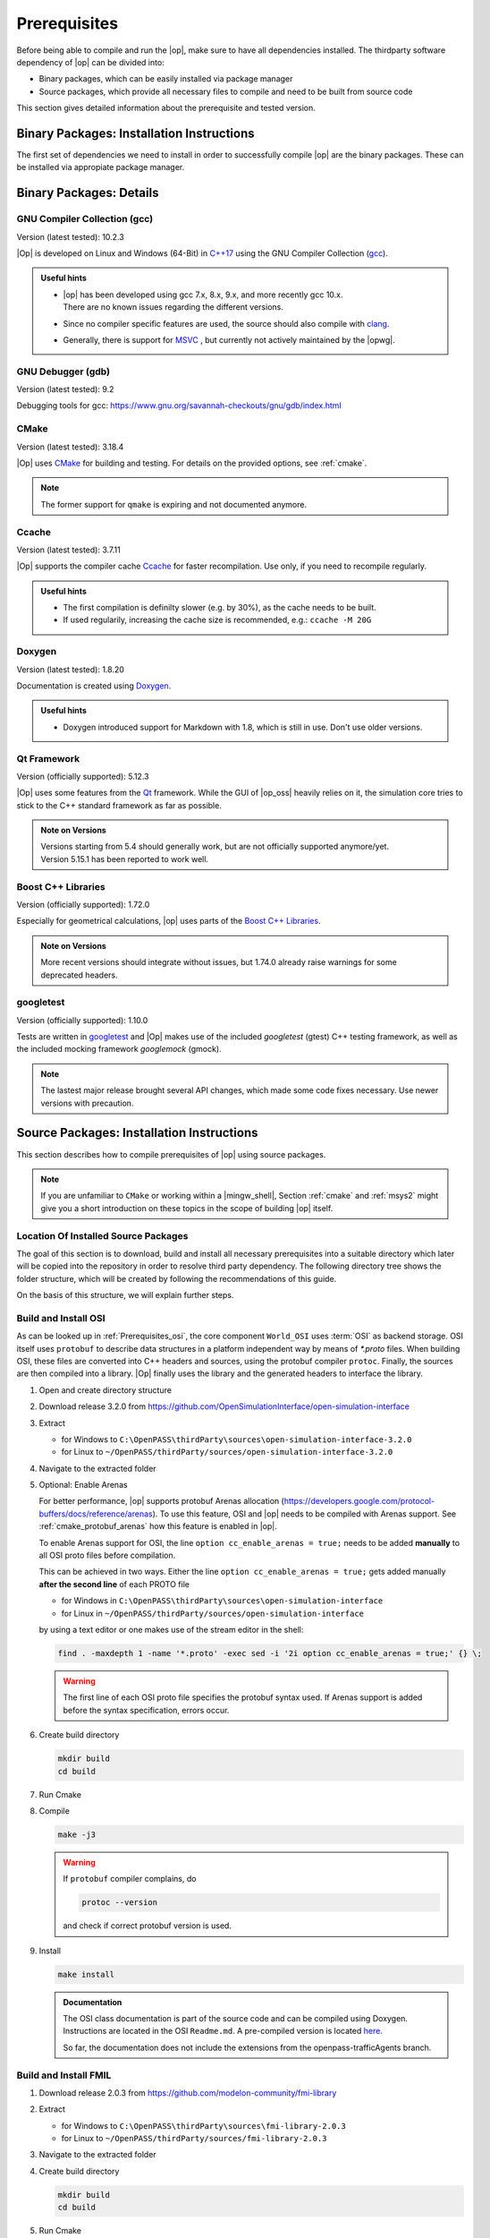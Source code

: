 ..
  ************************************************************
  Copyright (c) 2021 in-tech GmbH
                2021 BMW AG

  This program and the accompanying materials are made
  available under the terms of the Eclipse Public License 2.0
  which is available at https://www.eclipse.org/legal/epl-2.0/

  SPDX-License-Identifier: EPL-2.0
  ************************************************************

.. _prerequisites:

Prerequisites
=============

Before being able to compile and run the |op|, make sure to have all dependencies installed. 
The thirdparty software dependency of |op| can be divided into:

- Binary packages, which can be easily installed via package manager
- Source packages, which provide all necessary files to compile and need to be built from source code

This section gives detailed information about the prerequisite and tested version.

.. _binary_packages:

Binary Packages: Installation Instructions
------------------------------------------

The first set of dependencies we need to install in order to successfully compile |op| are the binary packages. These can be installed via appropiate package manager. 

.. tabs::
   
   .. tab:: Windows (MSYS2)

      #. Open ``MSYS2 MSYS`` and execute the following package manager ``pacman`` commands to update the package repository and upgrade system packages:

         .. code-block:: 

            pacman -Syuu
      
         If the upgrade requires a restart of MSYS2, resume the upgrade by re-opening the shell and call:

         .. code-block:: 
         
            pacman -Suu

      #. Required packages (can be specified in single command line if desired):

         .. literalinclude:: _static/msys2_packages.txt
            :language: bash

         .. admonition:: Versions
            
            | MSYS2 provides rolling release versions, so some packages might be too "up-to-date".
            | Tested packages - ate time of writing - have been listed above as comment.
            | If in doubt, download the package in the right version from the `MSYS2 package repository <http://repo.msys2.org/mingw/x86_64/>`_.
            | Install with ``pacman -U <package-filename>``

      #. Optional Packages

         .. code-block:: 

            pacman -S git
            pacman -S diffutils
            pacman -S patch
            pacman -S dos2unix
            pacman -S mingw-w64-x86_64-ag
            pacman -S mingw-w64-x86_64-qt5-debug
            pacman -S zlib-devel

      .. admonition:: GIT/SSH
      
         The |mingw_shell| does not access an already existing git installation or available SSH keys.
         Make sure, to update/copy your configuration and credentials within the |mingw_shell| before working with git.   

   .. tab:: Linux (Debian Bullseye)

      Update the package database on the system:

      Update package repository

      .. code-block:: 

         apt update

      Upgrade existing software to latest version

      .. code-block:: 

         apt upgrade

      Install required binary packages

      .. code-block:: 

         apt install ccache
         apt install cmake
         apt install doxygen
         apt install googletest
         apt install gcc
         apt install g++
         apt install graphviz
         apt install libprotobuf-dev
         apt install protobuf-compiler  # when building osi
         apt install qt5-default
         apt install zlib1g-dev

      Under Linux, it is deliberate that the googletest package only installs the header files to the system, 
      but not the static and dynamic libraries. The missing libraries can be build and installed to ``/usr/lib`` via

      .. code-block:: 

         cd /usr/src/googletest
         cmake .
         make
         make install

Binary Packages: Details
------------------------------------------

GNU Compiler Collection (gcc)
~~~~~~~~~~~~~~~~~~~~~~~~~~~~~

Version (latest tested): 10.2.3

|Op| is developed on Linux and Windows (64-Bit) in `C++17 <https://isocpp.org/>`_ using the GNU Compiler Collection (`gcc <https://gcc.gnu.org/>`_).

.. admonition:: Useful hints

   - | |op| has been developed using gcc 7.x, 8.x, 9.x, and more recently gcc 10.x.
     | There are no known issues regarding the different versions.
   - Since no compiler specific features are used, the source should also compile with `clang <https://clang.llvm.org/>`_.
   - Generally, there is support for `MSVC <https://docs.microsoft.com/en-us/cpp/build/reference/c-cpp-building-reference>`_ , but currently not actively maintained by the |opwg|.

GNU Debugger (gdb)
~~~~~~~~~~~~~~~~~~

Version (latest tested): 9.2

Debugging tools for gcc: https://www.gnu.org/savannah-checkouts/gnu/gdb/index.html

CMake
~~~~~

Version (latest tested): 3.18.4

|Op| uses `CMake <https://cmake.org/>`_ for building and testing.
For details on the provided options, see :ref:`cmake`.

.. Note:: The former support for ``qmake`` is expiring and not documented anymore.

.. _prerequisites_ccache:

Ccache
~~~~~~

Version (latest tested): 3.7.11

|Op| supports the compiler cache `Ccache <https://ccache.dev/>`_ for faster recompilation.
Use only, if you need to recompile regularly.

.. admonition:: Useful hints
  
   - The first compilation is definilty slower (e.g. by 30%), as the cache needs to be built.
   - If used regularily, increasing the cache size is recommended, e.g.: ``ccache -M 20G``

Doxygen
~~~~~~~

Version (latest tested): 1.8.20

Documentation is created using `Doxygen <https://www.doxygen.nl/index.html>`_.

.. admonition:: Useful hints

   - Doxygen introduced support for Markdown with 1.8, which is still in use.
     Don't use older versions.

Qt Framework
~~~~~~~~~~~~

Version (officially supported): 5.12.3

|Op| uses some features from the `Qt <https://www.qt.io/>`_ framework.
While the GUI of |op_oss| heavily relies on it, the simulation core tries to stick to the C++ standard framework as far as possible.

.. admonition:: Note on Versions

   | Versions starting from 5.4 should generally work, but are not officially supported anymore/yet.
   | Version 5.15.1 has been reported to work well.

Boost C++ Libraries
~~~~~~~~~~~~~~~~~~~

Version (officially supported): 1.72.0

Especially for geometrical calculations, |op| uses parts of the `Boost C++ Libraries <https://www.boost.org/>`_.

.. admonition:: Note on Versions

   More recent versions should integrate without issues, but 1.74.0 already raise warnings for some deprecated headers.

googletest
~~~~~~~~~~

Version (officially supported): 1.10.0

Tests are written in `googletest <https://github.com/google/googletest>`_ and |Op| makes use of the included *googletest* (gtest) C++ testing framework, as well as the included mocking framework *googlemock* (gmock).

.. note::

   The lastest major release brought several API changes, which made some code fixes necessary. 
   Use newer versions with precaution.

.. _building prerequisites:

Source Packages: Installation Instructions
-----------------------

This section describes how to compile prerequisites of |op| using source packages.
  
.. note::
   
   If you are unfamiliar to ``CMake`` or working within a |mingw_shell|, Section :ref:`cmake` and :ref:`msys2` might give you a short introduction on these topics in the scope of building |op| itself.
   
Location Of Installed Source Packages
~~~~~~~~~~~~~~~~~~~~~~~~~~~~~~~~~~~~~

The goal of this section is to download, build and install
all necessary prerequisites into a suitable directory which later will be copied into the repository in order to resolve third party dependency.
The following directory tree shows the folder structure, which will be created by following the recommendations of this guide. 

.. tabs::

   .. tab:: Windows
         
      ::

         C:\OpenPASS\thirdParty
         ├── FMILibrary
         │   ├── include
         │   └── lib
         └── osi
            ├── include
            └── lib 

      In the folder structure above:

      - ``C:\OpenPASS\thirdParty`` refers to a temporary directory used to built the prerequisites from source, **not** the ``simopenpass`` repository
      - ``FMILibrary`` is the install directory of the ``Functional Mock-up Interface (FMI)`` when build from source
      - ``osi`` is the install directory of the ``Open Simulation Interface (OSI)`` when build from source.

   .. tab:: Linux
         
      ::

         ~/OpenPASS/thirdParty
         ├── FMILibrary
         │   ├── include
         │   └── lib
         └── osi
            ├── include
            └── lib 

      In the folder structure above:

      - ``~/OpenPASS/thirdParty`` refers to a temporary directory used to built the prerequisites from source, **not** the ``simopenpass`` repository
      - ``FMILibrary`` is the install directory of the ``Functional Mock-up Interface (FMI)`` when build from source
      - ``osi`` is the install directory of the ``Open Simulation Interface (OSI)`` when build from source.

On the basis of this structure, we will explain further steps.

.. _building_osi:

Build and Install OSI
~~~~~~~~~~~~~~~~~~~~~

As can be looked up in :ref:`Prerequisites_osi`, the core component ``World_OSI`` uses :term:`OSI` as backend storage.
OSI itself uses ``protobuf`` to describe data structures in a platform independent way by means of `*.proto` files.
When building OSI, these files are converted into C++ headers and sources, using the protobuf compiler ``protoc``.
Finally, the sources are then compiled into a library.
|Op| finally uses the library and the generated headers to interface the library.

#. Open and create directory structure

   .. tabs::

      .. tab:: Windows

         Start |mingw_shell|

         .. code-block::

            cd /C/
            mkdir -p OpenPASS/thirdParty/sources

      .. tab:: Linux

         Start ``Bash`` shell

         .. code-block::

            cd ~
            mkdir -p OpenPASS/thirdParty/sources

#. Download release 3.2.0 from https://github.com/OpenSimulationInterface/open-simulation-interface 

#. Extract

   - for Windows to ``C:\OpenPASS\thirdParty\sources\open-simulation-interface-3.2.0``

   - for Linux to ``~/OpenPASS/thirdParty/sources/open-simulation-interface-3.2.0``

#. Navigate to the extracted folder

   .. tabs::

      .. tab:: Windows

         .. code-block:: 

            cd /C/OpenPASS/thirdParty/sources/open-simulation-interface-3.2.0

      .. tab:: Linux

         .. code-block:: 
      
               cd ~/OpenPASS/thirdParty/sources/open-simulation-interface-3.2.0

#. Optional: Enable Arenas
   
   For better performance, |op| supports protobuf Arenas allocation (https://developers.google.com/protocol-buffers/docs/reference/arenas).
   To use this feature, OSI and |op| needs to be compiled with Arenas support.
   See :ref:`cmake_protobuf_arenas` how this feature is enabled in |op|.

   To enable Arenas support for OSI, the line ``option cc_enable_arenas = true;`` needs to be added **manually** to all OSI proto files before compilation.
   
   This can be achieved in two ways. Either the line ``option cc_enable_arenas = true;`` gets added manually **after the second line** of each PROTO file 
   
   - for Windows in ``C:\OpenPASS\thirdParty\sources\open-simulation-interface`` 
   - for Linux in ``~/OpenPASS/thirdParty/sources/open-simulation-interface`` 
  
   by using a text editor or one makes use of the stream editor in the shell:

   .. code-block:: 

      find . -maxdepth 1 -name '*.proto' -exec sed -i '2i option cc_enable_arenas = true;' {} \;

   .. warning:: 

      The first line of each OSI proto file specifies the protobuf syntax used. 
      If Arenas support is added before the syntax specification, errors occur.

#. Create build directory

   .. code-block:: 

      mkdir build
      cd build

#. Run Cmake

   .. tabs::

      .. tab:: Windows

         .. code-block:: 

            cmake -G "MSYS Makefiles" \
                  -DCMAKE_BUILD_TYPE=Release \
                  -DCMAKE_INSTALL_PREFIX=C:/OpenPASS/thirdParty/osi \
                  ..

      .. tab:: Linux

         .. code-block:: 
         
            cmake -DCMAKE_BUILD_TYPE=Release \
                  -DCMAKE_INSTALL_PREFIX=~/OpenPASS/thirdParty/osi \
                  ..

#. Compile

   .. code-block:: 

         make -j3

   .. warning::

      If ``protobuf`` compiler complains, do 

      .. code-block:: 

         protoc --version

      and check if correct protobuf version is used.
   
#. Install
         
   .. code-block:: 

      make install
      
   .. admonition:: Documentation
      
      The OSI class documentation is part of the source code and can be compiled using Doxygen.
      Instructions are located in the OSI ``Readme.md``. A pre-compiled version is located `here <https://opensimulationinterface.github.io/open-simulation-interface/index.html>`_. 
      
      So far, the documentation does not include the extensions from the openpass-trafficAgents branch.


.. _building_fmil:

Build and Install FMIL
~~~~~~~~~~~~~~~~~~~~~~

#. Download release 2.0.3 from https://github.com/modelon-community/fmi-library

#. Extract

   - for Windows to ``C:\OpenPASS\thirdParty\sources\fmi-library-2.0.3``

   - for Linux to ``~/OpenPASS/thirdParty/sources/fmi-library-2.0.3``

#. Navigate to the extracted folder

   .. tabs::

      .. tab:: Windows

         Start |mingw_shell|

         .. code-block:: 

            cd /C/OpenPASS/thirdParty/sources/fmi-library-2.0.3

      .. tab:: Linux

         Start ``Bash`` shell

         .. code-block:: 
      
            cd ~/OpenPASS/thirdParty/sources/fmi-library-2.0.3

#. Create build directory

   .. code-block:: 

      mkdir build
      cd build

#. Run Cmake

   .. tabs::

      .. tab:: Windows

         .. code-block:: 

            cmake -G "MSYS Makefiles" \
                  -DFMILIB_INSTALL_PREFIX=C:/OpenPASS/thirdParty/FMILibrary \
                  -DCMAKE_BUILD_TYPE=Release \
                  -DFMILIB_BUILD_STATIC_LIB=OFF \
                  -DFMILIB_BUILD_SHARED_LIB=ON  \
                  ..

      .. tab:: Linux

         .. code-block:: 

            cmake -DFMILIB_INSTALL_PREFIX=~/OpenPASS/thirdParty/FMILibrary \
                  -DCMAKE_BUILD_TYPE=Release \
                  -DFMILIB_BUILD_STATIC_LIB=OFF \
                  -DFMILIB_BUILD_SHARED_LIB=ON  \
                  ..

#. Apply Patch
   
   As FMIL and the internally used `FMU Compliance Checker <https://github.com/modelica-tools/FMUComplianceChecker>`_ has issues with loading and private entry points, the following patch needs to be applied: 
   
   - :download:`Windows/Linux Patch </_static/resources/fmil/fmil203.patch>`

#. Compile

   .. code-block:: 

      make -j3

#. Install

   .. code-block:: 

      make install



Deprecated: qmake build
~~~~~~~~~~~~~~~~~~~~~~~

.. warning:: 

   The following information is **DEPRECATED** and only needed if a ``qmake`` build shall be invoked.

Historically, |op_oss| uses a **single entry-point** for libraries and headers, so all prerequisites had to be located within a common folder structure:

::
   
   C:\OpenPASS\thirdParty
   ├── include
   │   ├── prerequisite_1.h
   │   ├── prerequisite_2.h
   │   └── ...
   └── lib
         ├── prerequisite_1.dll
         ├── prerequisite_2.dll
         └── ...

If ``qmake`` needs to be invoked, and more than one prerequisite is customized, **a manual step** is necessary to establish this structure.

Example:

#. Build prerequisite_1
#. Build prerequisite_2
#. Copy libraries of both prerequisites into e.g. ``C:\OpenPASS\thirdParty\lib``
#. Copy common headers into e.g. ``C:\OpenPASS\thirdParty\include``
#. Before compiling |op|: Reference the entry points by adding the following arguments to the qmake command

   .. code-block:: batch

      EXTRA_INCLUDE_PATH=C:\OpenPASS\thirdParty\include
      EXTRA_LIB_PATH=C:\OpenPASS\thirdParty\lib
      
   Make sure that there is no linebreak between the two arguments.
   Qmake cannot handle this, but does not complain.

Source Packages: Details
-----------------------

The second and last set of dependencies we need to dissolve are based on source packages.
Since installing such source packages is not easy, we have dedicated a separate chapter on this topic. 
See :ref:`Building prerequisites` for a step-by-step instruction on how to download, build and install needed source packages.

Details on source packages:

.. _prerequisites_osi:

Open Simulation Interface (OSI)
~~~~~~~~~~~~~~~~~~~~~~~~~~~~~~~

Version (officially supported): 3.2.0

The internal world representation uses the `Open Simulation Interface <https://github.com/OpenSimulationInterface>`_ (:term:`OSI`) as part of its ground truth (backend storage) and exchange format.

.. figure:: _static/images/osi_in_openpass.png
   :align: center
   :scale: 60%
   :alt: OSI in |op|

   Interaction between World and consumers of OSI messages.

Thereby, OSI provides data structures for representation of various objects in traffic simulation environments.
Note that OSI is primarily developed in a sensor centric view, such as lane markings and object boundaries.
Beyond that, |op| holds data for non-sensor centric data, such as metainfo on lanes and roads.

As shown, OSI itself depends on :ref:`prerequisites_protobuf`.
If not already installed, the library and headers have to be built prior to OSI.

.. admonition:: Note on Versions

   |Op| supports **integration of custom made or experimental versions** of OSI (see :ref:`building_osi`).
   For example, `Algorithm_FmuWrapper` and the wrapped `OSMP` FMUs use the proposed OSI messages `TrafficUpdate` and `TrafficCommand`, not yet defined in OSI 3.2.0.

.. _prerequisites_protobuf:

Protocol Buffers (protobuf)
~~~~~~~~~~~~~~~~~~~~~~~~~~~

Supported Version (officially supported): 3.12.2

:ref:`prerequisites_osi` uses `Protocol Buffers <https://developers.google.com/protocol-buffers>`_ for describing and serialization of its datastructures.

.. admonition:: Note on Versions

   - So far, no version limitations known (including 2.x).
   - |Op| lets you integrate your own protobuf libraries if necessary (see :ref:`building_protobuf`).

Modelon FMI Library (FMIL)
~~~~~~~~~~~~~~~~~~~~~~~~~~

Supported Version: 2.0.3

For integration of Functional Mock-up Units (FMUs) the `Algorithm_FmuWrapper` uses the `Modelon FMI Library <https://github.com/modelon-community/fmi-library>`_.
As there is no binary available, FMIL needs to be build from scratch before |op| can be compiled (see :ref:`building_fmil`).
